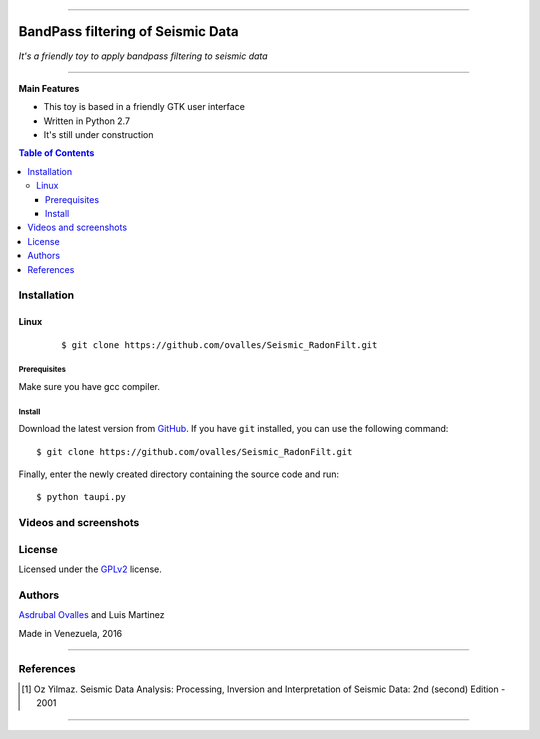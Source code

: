 =======

######
BandPass filtering of Seismic Data
######

*It's a friendly toy to apply bandpass filtering to seismic data*

=======


**Main Features**

* This toy is based in a friendly GTK user interface
* Written in Python 2.7
* It's still under construction
.. contents:: **Table of Contents**
    :local:
    :backlinks: none

============
Installation
============

-----
Linux
-----

    ::

    $ git clone https://github.com/ovalles/Seismic_RadonFilt.git   


*************
Prerequisites
*************

Make sure you have gcc compiler.


*******
Install
*******

Download the latest version from `GitHub`_. If you have ``git`` installed, you can use the following command:

.. _GitHub: https://github.com/ovalles

::

$ git clone https://github.com/ovalles/Seismic_RadonFilt.git

Finally, enter the newly created directory containing the source code and run:

::

$ python taupi.py


===========
Videos and screenshots
===========


.. image:: https://github.com/ovalles/PyBandPassSeis/blob/master/80_SCREENSHOTS/01_bandpas.png

=======
License
=======

Licensed under the `GPLv2`_ license.

.. _GPLv2: http://www.gnu.org/licenses/gpl-2.0.html

=======
Authors
=======

`Asdrubal Ovalles`_  and Luis Martinez

.. _Asdrubal Ovalles: https://www.linkedin.com/in/asdr%C3%BAbal-ovalles-8401a352

Made in Venezuela, 2016

=======

==========
References
==========

.. [1] Oz Yilmaz. Seismic Data Analysis: Processing, Inversion and Interpretation of Seismic Data: 2nd (second) Edition  - 2001
=======



